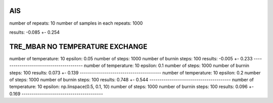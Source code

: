 AIS
========================================
number of repeats: 10
number of samples in each repeats: 1000

results: -0.085 +- 0.254

TRE_MBAR NO TEMPERATURE EXCHANGE
========================================
number of temperature: 10
epsilon: 0.05
number of steps: 1000
number of burnin steps: 100
results: -0.005 +- 0.233
----------------------------------------
number of temperature: 10
epsilon: 0.1
number of steps: 1000
number of burnin steps: 100
results: 0.073 +- 0.139
----------------------------------------
number of temperature: 10
epsilon: 0.2
number of steps: 1000
number of burnin steps: 100
results: 0.748 +- 0.544
----------------------------------------
number of temperature: 10
epsilon: np.linspace(0.5, 0.1, 10)
number of steps: 1000
number of burnin steps: 100
results: 0.096 +- 0.169
----------------------------------------

